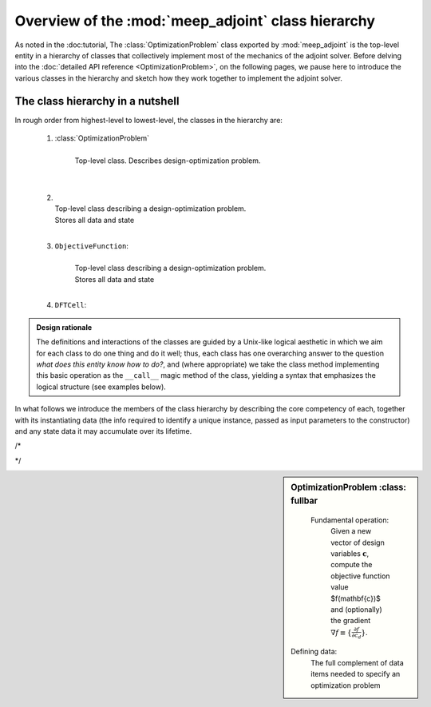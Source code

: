 ********************************************************************************
Overview of the :mod:`meep_adjoint` class hierarchy
********************************************************************************

As noted in the :doc:tutorial,
The :class:`OptimizationProblem` class exported by :mod:`meep_adjoint`
is the top-level entity in a hierarchy of classes that collectively
implement most of the mechanics of the adjoint solver.
Before delving into the :doc:`detailed API reference <OptimizationProblem>`,
on the following pages, we pause here to introduce the various classes
in the hierarchy and sketch how they work together to implement
the adjoint solver.

------------------------------------------------------------
The class hierarchy in a nutshell
------------------------------------------------------------
In rough order from highest-level to lowest-level, the
classes in the hierarchy are:

    1. :class:`OptimizationProblem`
        |
        | Top-level class. Describes design-optimization problem.
        |
        |

    2.
        |
        | Top-level class describing a design-optimization problem.
        | Stores all data and state
        |

    3. ``ObjectiveFunction``:
        |
        | Top-level class describing a design-optimization problem.
        | Stores all data and state
        |

    4. ``DFTCell``:




.. admonition:: Design rationale

        The definitions and interactions of the classes are guided
        by a Unix-like logical aesthetic in which we aim for each
        class to do one thing and do it well; thus, each class
        has one overarching answer to the question
        *what does this entity know how to do?*, and (where appropriate)
        we take the class method implementing this basic operation
        as the ``__call__`` magic method of the class,
        yielding a syntax that emphasizes the logical structure
        (see examples below).



In what follows we introduce the members of the class hierarchy
by describing the core competency of each, together with its
instantiating data (the info required to identify a unique
instance, passed as input parameters to the constructor)
and any state data it may accumulate over its lifetime.

/*

..
..     Given a vector of design-variable values :math:`\mathbf{c}`,
..     an instance of ``OptimizationProblem`` knows how to evaluate
..     the objective-function value :math:`f(\mathbf{c})` and
..     gradient :math:`\nabla_{\mathbf{c}} f\equiv \{\frac{\partial f}{\partial c_d}\}`
..

*/



.. sidebar:: OptimizationProblem
    :class: fullbar


    .. glossary::


    Fundamental operation:
       Given a new vector of design variables :math:`\mathbf{c}`,
       compute the objective function value $f(\mathbf{c})$ and
       (optionally) the gradient :math:`\nabla f\equiv \{\frac{\partial f}{\partial c_d}\}`.


   Defining data:
       The full complement of data items needed to specify an optimization
       problem


